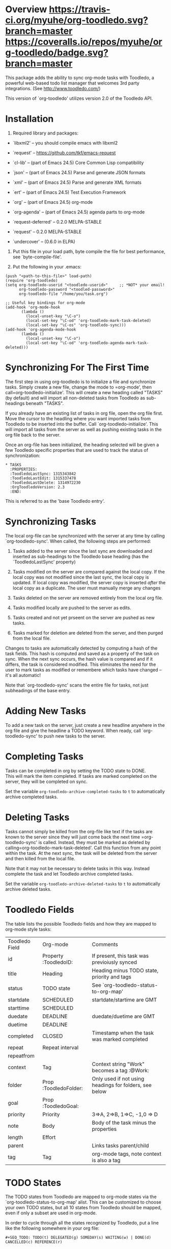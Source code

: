 * Overview [[http://melpa.org/#/org-toodledo][file:http://melpa.org/packages/org-toodledo-badge.svg]] [[http://stable.melpa.org/#/org-toodledo][file:http://stable.melpa.org/packages/org-toodledo-badge.svg]] [[https://travis-ci.org/myuhe/org-toodledo][https://travis-ci.org/myuhe/org-toodledo.svg?branch=master]] [[https://coveralls.io/r/myuhe/org-toodledo?branch=master][https://coveralls.io/repos/myuhe/org-toodledo/badge.svg?branch=master]]

This package adds the ability to sync org-mode tasks with Toodledo, a
powerful web-based todo list manager that welcomes 3rd party
integrations. (See http://www.toodledo.com/)

This version of `org-toodledo' utilizes version 2.0 of the Toodledo API.

* Installation

1. Required library and packages:

-  `libxml2' -- you should compile emacs with libxml2
-  `request' -- https://github.com/tkf/emacs-request

- `cl-lib'           -- (part of Emacs 24.5) Core Common Lisp compatibility
- `json'             -- (part of Emacs 24.5) Parse and generate JSON formats
- `xml'              -- (part of Emacs 24.5) Parse and generate XML formats
- `ert'              -- (part of Emacs 24.5) Test Execution Framework
- `org'              -- (part of Emacs 24.5) org-mode
- `org-agenda'       -- (part of Emacs 24.5) agenda parts to org-mode
- `request-deferred' -- 0.2.0 MELPA-STABLE
- `request'          -- 0.2.0 MELPA-STABLE
- `undercover'       -- (0.6.0 in ELPA)

2. Put this file in your load path, byte compile the file for best
   performance, see `byte-compile-file'.

3. Put the following in your .emacs:
#+begin_src elisp
  (push "<path-to-this-file>" load-path)
  (require 'org-toodledo)
  (setq org-toodledo-userid "<toodledo-userid>"     ;; *NOT* your email!
        org-toodledo-password "<toodled-password>"
        org-toodledo-file "/home/you/task.org")

  ;; Useful key bindings for org-mode
  (add-hook 'org-mode-hook
         (lambda ()
           (local-unset-key "\C-o")
           (local-set-key "\C-od" 'org-toodledo-mark-task-deleted)
           (local-set-key "\C-os" 'org-toodledo-sync)))
  (add-hook 'org-agenda-mode-hook
         (lambda ()
           (local-unset-key "\C-o")
           (local-set-key "\C-od" 'org-toodledo-agenda-mark-task-deleted)))
#+end_src

* Synchronizing For The First Time

The first step in using org-toodledo is to initialize a file and
synchronize tasks. Simply create a new file, change the mode to
=org-mode', then call=org-toodledo-initialize'. This will create a new
heading called "TASKS" (by default) and will import all non-deleted
tasks from Toodledo as sub-headings beneath "TASKS".

If you already have an existing list of tasks in org file, open the org
file first. Move the cursor to the headling where you want imported
tasks from Toodledo to be inserted into the buffer. Call
`org-toodledo-initialize'. This will import all tasks from the server as
well as pushing existing tasks in the org file back to the server.

Once an org-file has been initialized, the heading selected will be
given a few Toodledo specific properties that are used to track the
status of synchronization:

#+BEGIN_EXAMPLE
    * TASKS 
      :PROPERTIES:
      :ToodledoLastSync: 1315343842
      :ToodledoLastEdit: 1315337478
      :ToodledoLastDelete: 1314972230
      :OrgToodledoVersion: 2.3
      :END:
#+END_EXAMPLE

This is referred to as the 'base Toodledo entry'.

* Synchronizing Tasks

The local org-file can be synchronized with the server at any time by
calling `org-toodledo-sync'. When called, the following steps are
performed:

1. Tasks added to the server since the last sync are downloaded and
   inserted as sub-headings to the Toodledo base heading (has the
   `ToodledoLastSync' property)

2. Tasks modified on the server are compared against the local copy. If
   the local copy was not modified since the last sync, the local copy
   is updated. If local copy was modified, the server copy is inserted
   /after/ the local copy as a duplicate. The user must manually merge
   any changes

3. Tasks deleted on the server are removed entirely from the local org
   file.

4. Tasks modified locally are pushed to the server as edits.

5. Tasks created and not yet prseent on the server are pushed as new
   tasks.

6. Tasks marked for deletion are deleted from the server, and then
   purged from the local file.

Changes to tasks are automatically detected by computing a hash of the
task fields. This hash is computed and saved as a property of the task
on sync. When the next sync occurs, the hash value is compared and if it
differs, the task is considered modified. This eliminates the need for
the user to mark tasks as modified or remembere which tasks have changed
-- it's all automatic!

Note that `org-toodledo-sync' scans the entire file for tasks, not just
subheadings of the base entry.

* Adding New Tasks

To add a new task on the server, just create a new headline anywhere in
the org file and give the headline a TODO keyword. When ready, call
`org-toodledo-sync' to push new tasks to the server.

* Completing Tasks

Tasks can be completed in org by setting the TODO state to DONE.\\
This will mark the item completed. If tasks are marked completed on the
server, they will be completed on sync.

Set the variable =org-toodledo-archive-completed-tasks= to =t= to
automatically archive completed tasks.

* Deleting Tasks

Tasks cannot simply be killed from the org-file like text if the tasks
are known to the server since they will just come back the next time
=org-toodledo-sync' is called.  Instead, they must be marked as deleted by calling=org-toodledo-mark-task-deleted'.
Call this function from any point within the task. At the next sync, the
task will be deleted from the server and then killed from the local
file.

Note that it may not be necessary to delete tasks in this way. Instead
complete the task and let Toodledo archive completed tasks.

Set the variable =org-toodledo-archive-deleted-tasks= to =t= to
automatically archive deleted tasks.

* Toodledo Fields

The table lists the possible Toodledo fields and how they are mapped to
org-mode style tasks:


| Toodledo Field | Org-mode              | Comments                                               |
| id             | Property :ToodledoID: | If present, this task was previoiusly synced           |
| title          | Heading               | Heading minus TODO state, priority and tags            |
| status         | TODO state            | See `org-toodledo-status-to-org-map'                   |
| startdate      | SCHEDULED             | startdate/startime are GMT                             |
| starttime      | SCHEDULED             |                                                        |
| duedate        | DEADLINE              | duedate/duetime are GMT                                |
| duetime        | DEADLINE              |                                                        |
| completed      | CLOSED                | Timestamp when the task was marked completed           |
| repeat         | Repeat interval       |                                                        |
| repeatfrom     |                       |                                                        |
| context        | Tag                   | Context string "Work" becomes a tag :@Work:            |
| folder         | Prop :ToodledoFolder: | Only used if not using headings for folders, see below |
| goal           | Prop :ToodledoGoal:   |                                                        |
| priority       | Priority              | 3=>A, 2=>B, 1=>C, -1,0 => D                            |
| note           | Body                  | Body of the task minus the properties                  |
| length         | Effort                |                                                        |
| parent         |                       | Links tasks parent/child                               |
| tag            | Tag                   | org-mode tags, note context is also a tag              |


* TODO States

The TODO states from Toodledo are mapped to org-mode states via the
`org-toodledo-status-to-org-map' alist. This can be customized to choose
your own TODO states, but all 10 states from Toodledo should be mapped,
even if only a subset are used in org-mode.

In order to cycle through all the states recognized by Toodledo, put a
line like the following somewhere in your org file:

#+BEGIN_EXAMPLE
    #+SEQ_TODO: TODO(t) DELEGATED(g) SOMEDAY(s) WAITING(w) | DONE(d) CANCELLED(c) REFERENCE(r) 
#+END_EXAMPLE

* Contexts

Toodledo 'Contexts' allow you to split tasks into contexts such as Work
and Home. Contexts are mapped to org tags with the '@' keyword, :@Work:
and :@Home:.

Currently only contexts already on the server are recognized. Setting
the task context of :@Phone: when Phone is not a valid context will
loose the context.

* Subtasks

Sub-tasks are supported by Toodledo with a Pro account subscription.\\
When enabled, a 2-level task hierarchy is supported:

#+BEGIN_EXAMPLE
    * TODO Write a best-selling novel
    ** DONE Make an outline
    ** WAITING Call Susan about the contract
    ** TODO Finish writing
    ** TODO Profit
#+END_EXAMPLE

The parent/child relationship is tracked dynamically at the time of
sync, looking for the next heading up for each task, and if present and
a task, link the task to the parent.

Bi-directional synchronization is fully supported.

If the account is not a Pro account, subtasks will still be synced to
the server, but the parent/child relationship is not. This yields a flat
list of tasks on the server. Note that the hierarchy in the org file is
still maintained even though not on the server.

NOTE: A hierarchy of TODO items of more than 2 levels is not supported
by the server. If 3 or more levels is present, all children will appear
directly beneath the top-most TODO item:

org-mode:

#+BEGIN_EXAMPLE
    * TODO Level 1 item
    ** WAITING Level 1.1 item
    *** DONE Level 1.1.1 item
    ** DONE Level 1.2 item
    *** DONE Level 1.2.1 item
#+END_EXAMPLE

server:

#+BEGIN_EXAMPLE
    * TODO Level 1 item
    ** WAITING Level 1.1 item
    ** DONE Level 1.1.1 item
    ** DONE Level 1.2 item
    ** DONE Level 1.2.1 item
#+END_EXAMPLE

Note that the hierarchy is preserved in the org-mode file, it just
displays with the children flattened on the server.

* Folders

Folders are supported in two modes based on the variable
=org-toodledo-folder-support-mode=. If nil, basic mode is used and the
folder associated with a task is stored by name in the 'ToodledoFolder'
property.

If set to 'heading, the folders represent headings. In this mode, the
folder is implicitly defined by moving up the outline tree to the first
non-TODO item.

For example:

#+BEGIN_EXAMPLE
    * TASKS
    ** TODO Non-folder tasks
    * Folder 1
    ** TODO Task 1.1
    ** TODO Task 1.2
    * Folder 2
    ** TODO Task 2.1
    ** TODO Task 2.2
#+END_EXAMPLE

All subtasks are assigned to the same folder. Moving a task from one
folder to another will change the folder as well. The heading that
represents the folder will get assigned a property 'ToodledoFolderID'
that is the ID assigned by the server for this folder.

Since folder association is determined by hierarchy, the property
'ToodledoFolder' is no longer needed on a per task basis.

If you currently have an org-toodledo buffer with tasks and folders
using basic mode (=org-toodledo-folder-support-mode= set to nil), you
can use the function:

#+BEGIN_EXAMPLE
    M-x org-toodledo-switch-folder-support-mode-to-headings
#+END_EXAMPLE

This will switch your setting over to 'heading and will automatically
move around TODO subtrees according to their assigned folder. (This
function has been tested, but I suggest you backup your work before
running it just in case...)

Folder name changes are not yet handled.

* Miscellaneous Notes

-  Doesn't do lots of error trapping. Might be a good idea to
   version-control your Org file.

-  Verify handling of other tags that are not context

-  The body of a task is stored as the Toodledo note. May get confused
   by asterisks, so don't use any starting asterisks in your body text.
   (or anything that looks like an Org headline).

-  By default, save will ask to sync with Toodledo. This can behavior
   can be changed via `org-toodledo-sync-on-save'.

* Known Issues

-  Attempting the following the change will fail:

   #+BEGIN_EXAMPLE
       * Task 1                 * Task 1
       * Task 2       ==>       ** Task 2
       ** Task 3                ** Task 3
   #+END_EXAMPLE

The problem is that Task 2 is changed to a child before Task 3's parent
is changed, so the server rejects it because you can't can't have a
3-level heirarchy.

* Future Work

TODO Feature Requests: highest priority at top

-  Support tasks across all agenda files. (cjwhite, xanalogica)

-  access to toodledo via proxy would also be good for those inside
   proxy based firewalls. (stophlong)

-  Add a 'purge-completed-tasks' function -- once these tasks have been
   synced to the server, kill them locally (since they are backed up on
   toodledo). Alternatively, move them to an archive file. (cjwhite)

-  Option to restrict synchronization to just sync tasks under the the
   base Toodledo entry. (cjwhite)

* Contribution

To contribute to this project, install Cask and then:

$ make install

Run the tests with:

$ make test

* Automated Testing Coverage Badge

[[https://coveralls.io/repos/github/xanalogica/org-toodledo/badge.svg?branch=master]]

.. image::

:target: https://coveralls.io/github/xanalogica/org-toodledo?branch=master







<a
href='https://coveralls.io/github/xanalogica/org-toodledo?branch=master'><img
src='https://coveralls.io/repos/github/xanalogica/org-toodledo/badge.svg?branch=master'
alt='Coverage Status' /></a>
